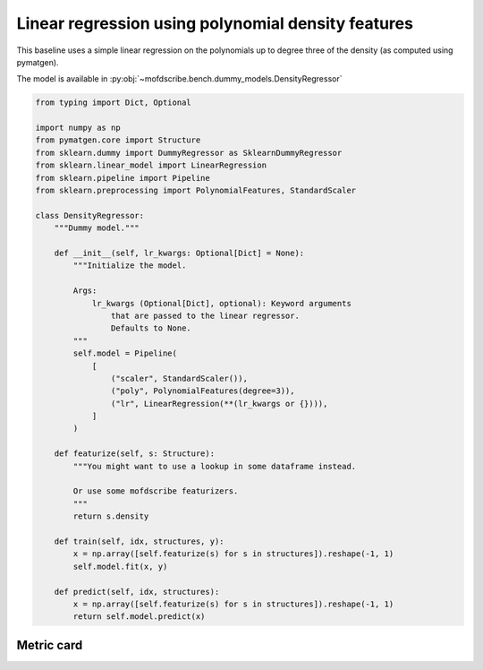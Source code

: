 Linear regression using polynomial density features
----------------------------------------------------

This baseline uses a simple linear regression on the polynomials up to degree three of the density (as computed using pymatgen). 

The model is available in :py:obj:`~mofdscribe.bench.dummy_models.DensityRegressor`

.. code-block:: python
    
    from typing import Dict, Optional

    import numpy as np
    from pymatgen.core import Structure
    from sklearn.dummy import DummyRegressor as SklearnDummyRegressor
    from sklearn.linear_model import LinearRegression
    from sklearn.pipeline import Pipeline
    from sklearn.preprocessing import PolynomialFeatures, StandardScaler

    class DensityRegressor:
        """Dummy model."""

        def __init__(self, lr_kwargs: Optional[Dict] = None):
            """Initialize the model.

            Args:
                lr_kwargs (Optional[Dict], optional): Keyword arguments
                    that are passed to the linear regressor.
                    Defaults to None.
            """
            self.model = Pipeline(
                [
                    ("scaler", StandardScaler()),
                    ("poly", PolynomialFeatures(degree=3)),
                    ("lr", LinearRegression(**(lr_kwargs or {}))),
                ]
            )

        def featurize(self, s: Structure):
            """You might want to use a lookup in some dataframe instead.

            Or use some mofdscribe featurizers.
            """
            return s.density

        def train(self, idx, structures, y):
            x = np.array([self.featurize(s) for s in structures]).reshape(-1, 1)
            self.model.fit(x, y)

        def predict(self, idx, structures):
            x = np.array([self.featurize(s) for s in structures]).reshape(-1, 1)
            return self.model.predict(x)

Metric card
~~~~~~~~~~~~~~~~~~~

.. regressionmetrics:: linear density
   :id: Rlidelimo20220706075604
   :start_time: 2022-07-06 07:56:04.606088+00:00
   :end_time: 2022-07-06 08:42:57.005975+00:00
   :version: v0.0.1
   :features: density
   :name: linear density
   :task: BenchTaskEnum.logKH_CO2_int
   :model_type: linear regression /w polynomial features
   :reference: mofdscribe
   :implementation: mofdscribe
   :mofdscribe_version: 0.0.1-dev
   :mean_squared_error: 1.14
   :mean_absolute_error: 0.83
   :r2_score: 0.1
   :max_error: 4.0
   :mean_absolute_percentage_error: 0.61
   :top_5_in_top_5: 5
   :top_10_in_top_10: 10
   :top_50_in_top_50: 50
   :top_100_in_top_100: 100
   :top_500_in_top_500: 500
